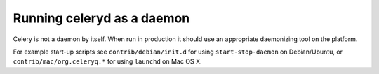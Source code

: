=============================
 Running celeryd as a daemon
=============================

Celery is not a daemon by itself. When run in production it should use
an appropriate daemonizing tool on the platform.

For example start-up scripts see ``contrib/debian/init.d`` for using
``start-stop-daemon`` on Debian/Ubuntu, or ``contrib/mac/org.celeryq.*`` for using
``launchd`` on Mac OS X.

.. _`supervisord`: http://supervisord.org/

